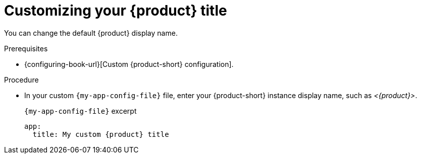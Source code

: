 [id="customizing-your-product-title"]
= Customizing your {product} title

You can change the default {product} display name.

.Prerequisites
* {configuring-book-url}[Custom {product-short} configuration].

.Procedure
* In your custom `{my-app-config-file}` file, enter your {product-short} instance display name, such as _<{product}>_.
+
.`{my-app-config-file}` excerpt
[source,yaml,subs="+attributes,+quotes"]
----
app:
  title: My custom {product} title
----
